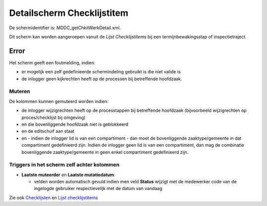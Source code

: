 Detailscherm Checklijstitem
===========================

De schermidentifier is: MDDC_getChkitWerkDetail.xml.

Dit scherm kan worden aangeroepen vanuit de *Lijst Checklijstitems* bij
een termijnbewakingsstap of inspectietraject.

Error
-----

Het scherm geeft een foutmelding, indien:

-  er mogelijk een zelf gedefinieerde schermindeling gebruikt is die
   niet valide is
-  de inlogger geen kijkrechten heeft op de processen bij betreffende
   hoofdzaak.

Muteren
~~~~~~~

De kolommen kunnen gemuteerd worden indien:

-  de inlogger wijzigrechten heeft op de processtappen bij betreffende
   hoofdzaak (bijvoorbeeld wijzigrechten op proces/checklijst bij
   omgeving)
-  en die bovenliggende hoofdzaak niet is geblokkeerd
-  en de editschuif aan staat
-  en - indien de inlogger lid is van een compartiment - dan moet de
   bovenliggende zaaktype/gemeente in dat compartiment gedefinieerd
   zijn. Indien de inlogger geen lid is van een compartiment, dan mag de
   combinatie bovenliggende zaaktype/gemeente in geen enkel compartiment
   gedefinieerd zijn.

Triggers in het scherm zelf achter kolommen
~~~~~~~~~~~~~~~~~~~~~~~~~~~~~~~~~~~~~~~~~~~

-  **Laatste muteerder** en **Laatste mutatiedatum**:

   -  velden worden automatisch gevuld indien men veld **Status**
      wijzigt met de medewerker code van de ingelogde gebruiker
      respectievelijk met de datum van vandaag

Zie ook
`Checklijsten </docs/probleemoplossing/module_overstijgende_schermen/checklijsten.md>`__
en `Lijst
checklijstitems </docs/probleemoplossing/module_overstijgende_schermen/checklijsten/lijst_checklistitems.md>`__
